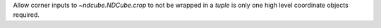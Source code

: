 Allow corner inputs to `~ndcube.NDCube.crop` to not be wrapped in a `tuple` is only one high level coordinate objects required.
